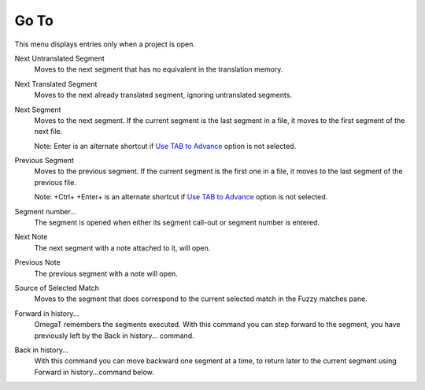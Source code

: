Go To
=====

This menu displays entries only when a project is open.

Next Untranslated Segment
    Moves to the next segment that has no equivalent in the translation
    memory.

Next Translated Segment
    Moves to the next already translated segment, ignoring untranslated
    segments.

Next Segment
    Moves to the next segment. If the current segment is the last
    segment in a file, it moves to the first segment of the next file.

    Note: Enter is an alternate shortcut if `Use TAB to
    Advance <#dialogs.preferences.general.usetabtoadvance>`__ option is
    not selected.

Previous Segment
    Moves to the previous segment. If the current segment is the first
    one in a file, it moves to the last segment of the previous file.

    Note: +Ctrl+ +Enter+ is an alternate shortcut if `Use TAB to
    Advance <#dialogs.preferences.general.usetabtoadvance>`__ option is
    not selected.

Segment number...
    The segment is opened when either its segment call-out or segment
    number is entered.

Next Note
    The next segment with a note attached to it, will open.

Previous Note
    The previous segment with a note will open.

Source of Selected Match
    Moves to the segment that does correspond to the current selected
    match in the Fuzzy matches pane.

Forward in history...
    OmegaT remembers the segments executed. With this command you can
    step forward to the segment, you have previously left by the Back in
    history... command.

Back in history...
    With this command you can move backward one segment at a time, to
    return later to the current segment using Forward in
    history...command below.
